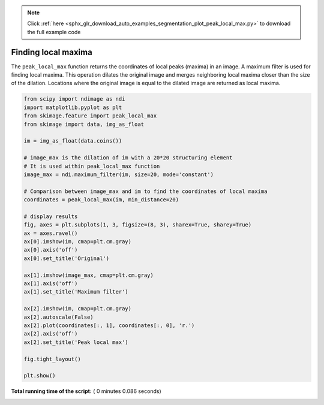 .. note::
    :class: sphx-glr-download-link-note

    Click :ref:`here <sphx_glr_download_auto_examples_segmentation_plot_peak_local_max.py>` to download the full example code
.. rst-class:: sphx-glr-example-title

.. _sphx_glr_auto_examples_segmentation_plot_peak_local_max.py:


====================
Finding local maxima
====================

The ``peak_local_max`` function returns the coordinates of local peaks (maxima)
in an image. A maximum filter is used for finding local maxima. This operation
dilates the original image and merges neighboring local maxima closer than the
size of the dilation. Locations where the original image is equal to the
dilated image are returned as local maxima.





.. image:: /auto_examples/segmentation/images/sphx_glr_plot_peak_local_max_001.png
    :class: sphx-glr-single-img





.. code-block:: python

    from scipy import ndimage as ndi
    import matplotlib.pyplot as plt
    from skimage.feature import peak_local_max
    from skimage import data, img_as_float

    im = img_as_float(data.coins())

    # image_max is the dilation of im with a 20*20 structuring element
    # It is used within peak_local_max function
    image_max = ndi.maximum_filter(im, size=20, mode='constant')

    # Comparison between image_max and im to find the coordinates of local maxima
    coordinates = peak_local_max(im, min_distance=20)

    # display results
    fig, axes = plt.subplots(1, 3, figsize=(8, 3), sharex=True, sharey=True)
    ax = axes.ravel()
    ax[0].imshow(im, cmap=plt.cm.gray)
    ax[0].axis('off')
    ax[0].set_title('Original')

    ax[1].imshow(image_max, cmap=plt.cm.gray)
    ax[1].axis('off')
    ax[1].set_title('Maximum filter')

    ax[2].imshow(im, cmap=plt.cm.gray)
    ax[2].autoscale(False)
    ax[2].plot(coordinates[:, 1], coordinates[:, 0], 'r.')
    ax[2].axis('off')
    ax[2].set_title('Peak local max')

    fig.tight_layout()

    plt.show()

**Total running time of the script:** ( 0 minutes  0.086 seconds)


.. _sphx_glr_download_auto_examples_segmentation_plot_peak_local_max.py:


.. only :: html

 .. container:: sphx-glr-footer
    :class: sphx-glr-footer-example



  .. container:: sphx-glr-download

     :download:`Download Python source code: plot_peak_local_max.py <plot_peak_local_max.py>`



  .. container:: sphx-glr-download

     :download:`Download Jupyter notebook: plot_peak_local_max.ipynb <plot_peak_local_max.ipynb>`


.. only:: html

 .. rst-class:: sphx-glr-signature

    `Gallery generated by Sphinx-Gallery <https://sphinx-gallery.readthedocs.io>`_
